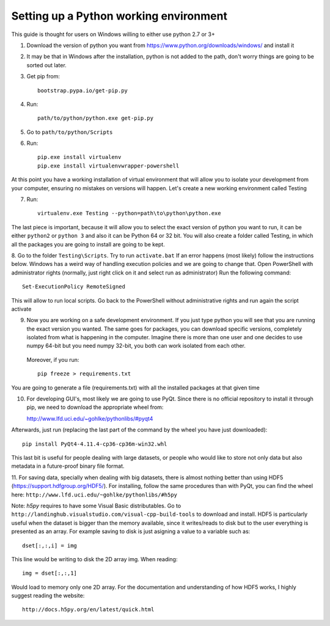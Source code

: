 Setting up a Python working environment
=======================================

This guide is thought for users on Windows willing to either use python 2.7 or 3+

1. Download the version of python you want from https://www.python.org/downloads/windows/ and install it

2. It may be that in Windows after the installation, python is not added to the path, don't worry things are going to be sorted out later.

3. Get pip from::

    bootstrap.pypa.io/get-pip.py

4. Run::

    path/to/python/python.exe get-pip.py

5. Go to ``path/to/python/Scripts``

6. Run::

    pip.exe install virtualenv
    pip.exe install virtualenvwrapper-powershell

At this point you have a working installation of virtual environment that will allow you to isolate your development from your computer, ensuring no mistakes on versions will happen.
Let's create a new working environment called Testing

7. Run::

    virtualenv.exe Testing --python=path\to\python\python.exe

The last piece is important, because it will allow you to select the exact version of python you want to run, it can be either ``python2`` or ``python 3`` and also it can be Python 64 or 32 bit.
You will also create a folder called Testing, in which all the packages you are going to install are going to be kept.

8. Go to the folder ``Testing\Scripts``. Try to run ``activate.bat``
If an error happens (most likely) follow the instructions below.
Windows has a weird way of handling execution policies and we are going to change that.
Open PowerShell with administrator rights (normally, just right click on it and select run as administrator)
Run the following command::

    Set-ExecutionPolicy RemoteSigned

This will allow to run local scripts.
Go back to the PowerShell without administrative rights and run again the script activate

9. Now you are working on a safe development environment. If you just type python you will see that you are running the exact version you wanted. The same goes for packages, you can download specific versions, completely isolated from what is happening in the computer. Imagine there is more than one user and one decides to use numpy 64-bit but you need numpy 32-bit, you both can work isolated from each other.
 Moreover, if you run::

    pip freeze > requirements.txt

You are going to generate a file (requirements.txt) with all the installed packages at that given time

10. For developing GUI's, most likely we are going to use PyQt. Since there is no official repository to install it through pip, we need to download the appropriate wheel from::

    http://www.lfd.uci.edu/~gohlke/pythonlibs/#pyqt4

Afterwards, just run (replacing the last part of the command by the wheel you have just downloaded)::

    pip install PyQt4‑4.11.4‑cp36‑cp36m‑win32.whl

This last bit is useful for people dealing with large datasets, or people who would like to store not only data but also metadata in a future-proof binary file format.

11. For saving data, specially when dealing with big datasets, there is almost nothing better than using HDF5 (https://support.hdfgroup.org/HDF5/). For installing, follow the same procedures than with PyQt, you can find the wheel here:
``http://www.lfd.uci.edu/~gohlke/pythonlibs/#h5py``

Note: *h5py* requires to have some Visual Basic distributables. Go to
``http://landinghub.visualstudio.com/visual-cpp-build-tools``
to download and install. HDF5 is particularly useful when the dataset is bigger than the memory available, since it writes/reads to disk but to the user everything is presented as an array. For example saving to disk is just asigning a value to a variable such as::

    dset[:,:,i] = img

This line would be writing to disk the 2D array img.
When reading::

        img = dset[:,:,1]

Would load to memory only one 2D array. For the documentation and understanding of how HDF5 works, I highly suggest reading the website::

    http://docs.h5py.org/en/latest/quick.html